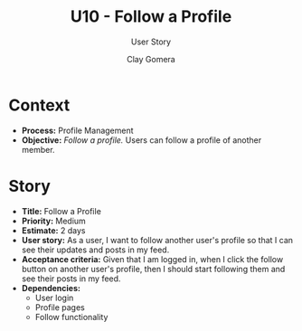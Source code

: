 #+title: U10 - Follow a Profile
#+subtitle: User Story
#+author: Clay Gomera
#+latex_class: article
#+latex_class_options: [letterpaper,12pt]
#+latex_header: \usepackage[margin=1in]{geometry}
#+latex_header: \usepackage{fontspec}
#+latex_header: \setmainfont{Carlito} % or any other font you prefer
#+latex_compiler: xelatex
#+OPTIONS: toc:nil date:nil num:nil

* Context

- *Process:* Profile Management
- *Objective:* /Follow a profile./ Users can follow a profile of another member.

* Story

- *Title:* Follow a Profile
- *Priority:* Medium
- *Estimate:* 2 days
- *User story:* As a user, I want to follow another user's profile so that I can
  see their updates and posts in my feed.
- *Acceptance criteria:* Given that I am logged in, when I click the follow button
  on another user's profile, then I should start following them and see their
  posts in my feed.
- *Dependencies:*
  - User login
  - Profile pages
  - Follow functionality
